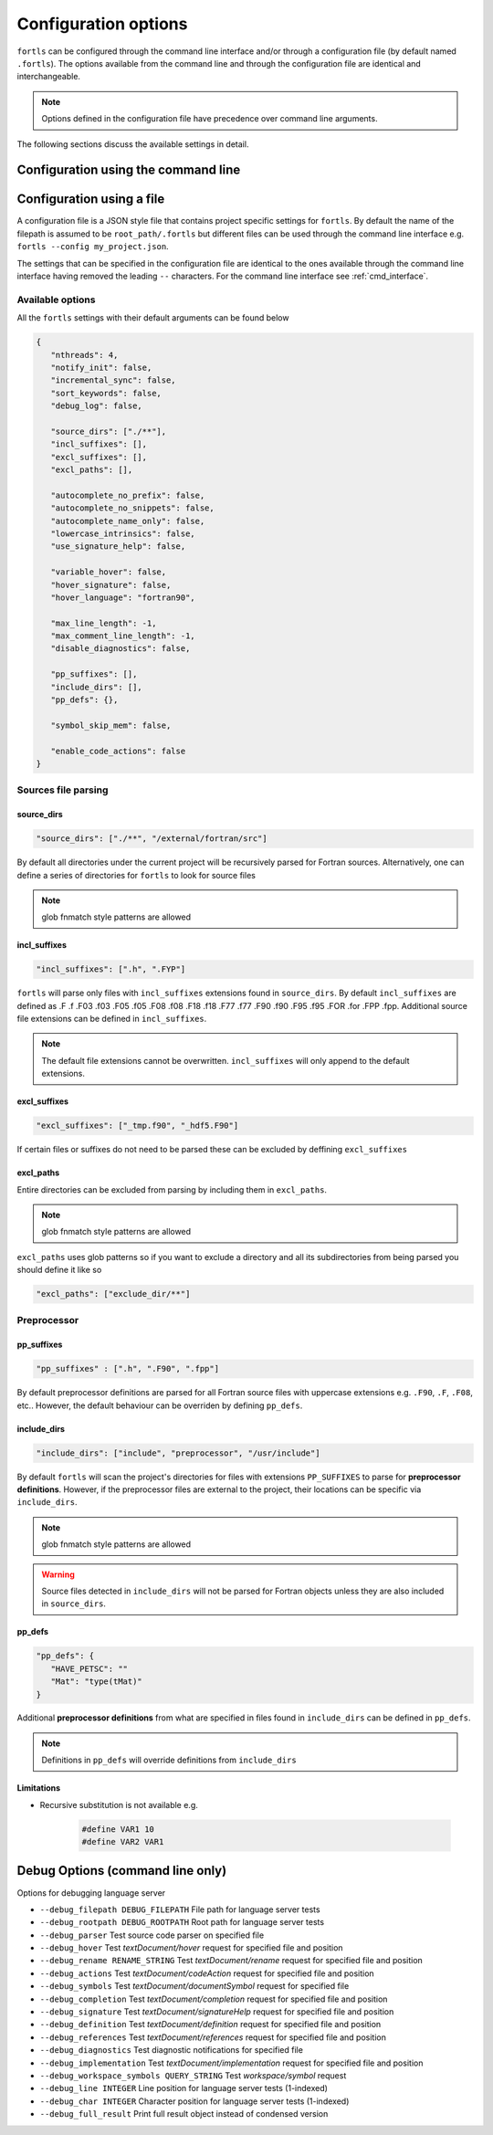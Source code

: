 Configuration options
=====================

``fortls`` can be configured through the command line interface and/or
through a configuration file (by default named ``.fortls``).
The options available from the command line and through the configuration file
are identical and interchangeable.

.. note:: Options defined in the configuration file have precedence over command line arguments.

The following sections discuss the available settings in detail.


.. _cmd_interface:

Configuration using the command line
------------------------------------

.. argparse::
   :module: fortls
   :func: commandline_args
   :prog: fortls
   :nodefault:

Configuration using a file
--------------------------

A configuration file is a JSON style file that contains project specific
settings for ``fortls``. By default the name of the filepath is assumed to be
``root_path/.fortls`` but different files can be used through the command line
interface e.g. ``fortls --config my_project.json``.

The settings that can be specified in the configuration file are identical to
the ones available through the command line interface having removed the leading
``--`` characters. For the command line interface see :ref:`cmd_interface`.

Available options
#################

All the ``fortls`` settings with their default arguments can be found below

.. code-block:: json

   {
      "nthreads": 4,
      "notify_init": false,
      "incremental_sync": false,
      "sort_keywords": false,
      "debug_log": false,

      "source_dirs": ["./**"],
      "incl_suffixes": [],
      "excl_suffixes": [],
      "excl_paths": [],

      "autocomplete_no_prefix": false,
      "autocomplete_no_snippets": false,
      "autocomplete_name_only": false,
      "lowercase_intrinsics": false,
      "use_signature_help": false,

      "variable_hover": false,
      "hover_signature": false,
      "hover_language": "fortran90",

      "max_line_length": -1,
      "max_comment_line_length": -1,
      "disable_diagnostics": false,

      "pp_suffixes": [],
      "include_dirs": [],
      "pp_defs": {},

      "symbol_skip_mem": false,

      "enable_code_actions": false
   }

Sources file parsing
####################

source_dirs
***********

.. code-block:: json

   "source_dirs": ["./**", "/external/fortran/src"]

By default all directories under the current project will be recursively parsed
for Fortran sources. Alternatively, one can define a series of directories
for ``fortls`` to look for source files

.. note:: glob fnmatch style patterns  are allowed

incl_suffixes
*************

.. code-block:: json

   "incl_suffixes": [".h", ".FYP"]

``fortls`` will parse only files with ``incl_suffixes`` extensions found in
``source_dirs``. By default ``incl_suffixes`` are defined as
.F .f .F03 .f03 .F05 .f05 .F08 .f08 .F18 .f18 .F77 .f77 .F90 .f90 .F95 .f95 .FOR .for .FPP .fpp.
Additional source file extensions can be defined in ``incl_suffixes``.

.. note:: The default file extensions cannot be overwritten. ``incl_suffixes`` will only append to the default extensions. 


excl_suffixes
*************

.. code-block:: json

   "excl_suffixes": ["_tmp.f90", "_hdf5.F90"]

If certain files or suffixes do not need to be parsed these can be excluded by
deffining ``excl_suffixes``


excl_paths
**********

Entire directories can be excluded from parsing by including them in ``excl_paths``.

.. note:: glob fnmatch style patterns  are allowed

``excl_paths`` uses glob patterns so if you want to exclude a directory and all
its subdirectories from being parsed you should define it like so

.. code-block:: json

   "excl_paths": ["exclude_dir/**"]


Preprocessor
############

pp_suffixes
***********

.. code-block:: json

   "pp_suffixes" : [".h", ".F90", ".fpp"]

By default preprocessor definitions are parsed for all Fortran source files
with uppercase extensions e.g. ``.F90``, ``.F``, ``.F08``, etc.. However, the
default behaviour can be overriden by defining ``pp_defs``.


include_dirs
************

.. code-block:: json

   "include_dirs": ["include", "preprocessor", "/usr/include"]

By default ``fortls`` will scan the project's directories for files with extensions
``PP_SUFFIXES`` to parse for **preprocessor definitions**. However, if the preprocessor
files are external to the project, their locations can be specific via
``include_dirs``.

.. note:: glob fnmatch style patterns  are allowed
.. warning:: Source files detected in ``include_dirs`` will not be parsed for Fortran objects unless they are also included in ``source_dirs``.


pp_defs
*******

.. code-block:: json

   "pp_defs": {
      "HAVE_PETSC": ""
      "Mat": "type(tMat)"
   }

Additional **preprocessor definitions** from what are specified in files found in 
``include_dirs`` can be defined in ``pp_defs``.

.. note:: Definitions in ``pp_defs`` will override definitions from ``include_dirs``


Limitations
***********

- Recursive substitution is not available e.g.

   .. code-block:: cpp

      #define VAR1 10
      #define VAR2 VAR1


Debug Options (command line only)
---------------------------------

Options for debugging language server

-  ``--debug_filepath DEBUG_FILEPATH``         File path for language server tests
-  ``--debug_rootpath DEBUG_ROOTPATH``         Root path for language server tests
-  ``--debug_parser``                          Test source code parser on specified file
-  ``--debug_hover``                           Test `textDocument/hover` request for specified file and position
-  ``--debug_rename RENAME_STRING``            Test `textDocument/rename` request for specified file and position
-  ``--debug_actions``                         Test `textDocument/codeAction` request for specified file and position
-  ``--debug_symbols``                         Test `textDocument/documentSymbol` request for specified file
-  ``--debug_completion``                      Test `textDocument/completion` request for specified file and position
-  ``--debug_signature``                       Test `textDocument/signatureHelp` request for specified file and position
-  ``--debug_definition``                      Test `textDocument/definition` request for specified file and position
-  ``--debug_references``                      Test `textDocument/references` request for specified file and position
-  ``--debug_diagnostics``                     Test diagnostic notifications for specified file
-  ``--debug_implementation``                  Test `textDocument/implementation` request for specified file and position
-  ``--debug_workspace_symbols QUERY_STRING``  Test `workspace/symbol` request
-  ``--debug_line INTEGER``                    Line position for language server tests (1-indexed)
-  ``--debug_char INTEGER``                    Character position for language server tests (1-indexed)
-  ``--debug_full_result``                     Print full result object instead of condensed version

